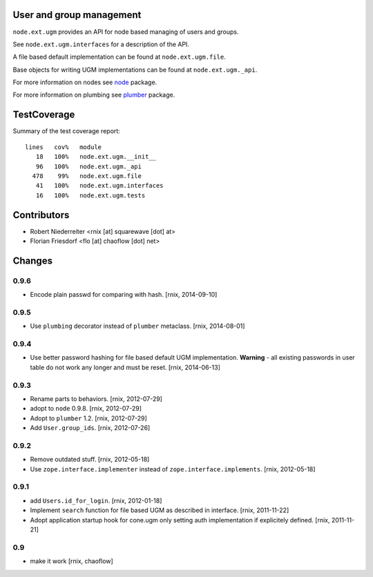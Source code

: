 User and group management
=========================

``node.ext.ugm`` provides an API for node based managing of users and groups.

See ``node.ext.ugm.interfaces`` for a description of the API.

A file based default implementation can be found at ``node.ext.ugm.file``.

Base objects for writing UGM implementations can be found at
``node.ext.ugm._api``.

For more information on nodes see `node <http://pypi.python.org/pypi/node>`_
package.

For more information on plumbing see
`plumber <http://pypi.python.org/pypi/plumber>`_ package.


TestCoverage
============

Summary of the test coverage report::

    lines   cov%   module
       18   100%   node.ext.ugm.__init__
       96   100%   node.ext.ugm._api
      478    99%   node.ext.ugm.file
       41   100%   node.ext.ugm.interfaces
       16   100%   node.ext.ugm.tests


Contributors
============

- Robert Niederreiter <rnix [at] squarewave [dot] at>

- Florian Friesdorf <flo [at] chaoflow [dot] net>


Changes
=======

0.9.6
-----

- Encode plain passwd for comparing with hash.
  [rnix, 2014-09-10]

0.9.5
-----

- Use ``plumbing`` decorator instead of ``plumber`` metaclass.
  [rnix, 2014-08-01]

0.9.4
-----

- Use better password hashing for file based default UGM implementation.
  **Warning** - all existing passwords in user table do not work any longer
  and must be reset.
  [rnix, 2014-06-13]

0.9.3
-----

- Rename parts to behaviors.
  [rnix, 2012-07-29]

- adopt to ``node`` 0.9.8.
  [rnix, 2012-07-29]

- Adopt to ``plumber`` 1.2.
  [rnix, 2012-07-29]

- Add ``User.group_ids``.
  [rnix, 2012-07-26]

0.9.2
-----

- Remove outdated stuff.
  [rnix, 2012-05-18]

- Use ``zope.interface.implementer`` instead of ``zope.interface.implements``.
  [rnix, 2012-05-18]

0.9.1
-----

- add ``Users.id_for_login``.
  [rnix, 2012-01-18]

- Implement ``search`` function for file based UGM as described in interface.
  [rnix, 2011-11-22]

- Adopt application startup hook for cone.ugm only setting auth implementation
  if explicitely defined.
  [rnix, 2011-11-21]

0.9
---

- make it work
  [rnix, chaoflow]
